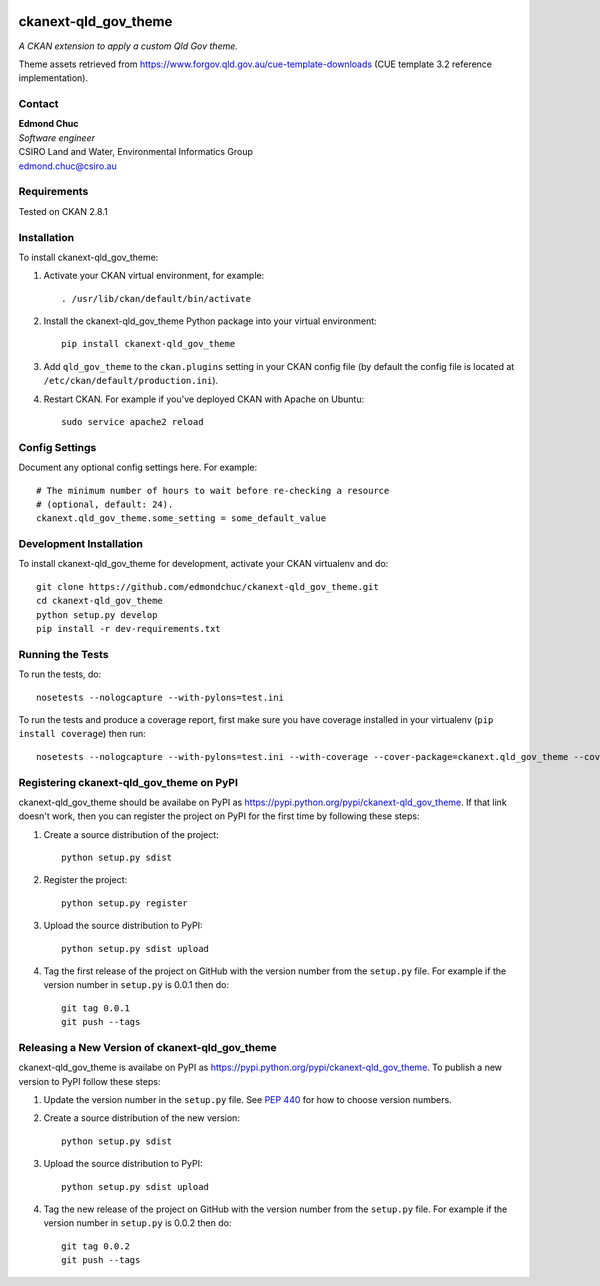 .. You should enable this project on travis-ci.org and coveralls.io to make
   these badges work. The necessary Travis and Coverage config files have been
   generated for you.

.. image:: https://travis-ci.org/edmondchuc/ckanext-qld_gov_theme.svg?branch=master
    :target: https://travis-ci.org/edmondchuc/ckanext-qld_gov_theme

.. image:: https://coveralls.io/repos/edmondchuc/ckanext-qld_gov_theme/badge.svg
  :target: https://coveralls.io/r/edmondchuc/ckanext-qld_gov_theme

.. image:: https://pypip.in/download/ckanext-qld_gov_theme/badge.svg
    :target: https://pypi.python.org/pypi//ckanext-qld_gov_theme/
    :alt: Downloads

.. image:: https://pypip.in/version/ckanext-qld_gov_theme/badge.svg
    :target: https://pypi.python.org/pypi/ckanext-qld_gov_theme/
    :alt: Latest Version

.. image:: https://pypip.in/py_versions/ckanext-qld_gov_theme/badge.svg
    :target: https://pypi.python.org/pypi/ckanext-qld_gov_theme/
    :alt: Supported Python versions

.. image:: https://pypip.in/status/ckanext-qld_gov_theme/badge.svg
    :target: https://pypi.python.org/pypi/ckanext-qld_gov_theme/
    :alt: Development Status

.. image:: https://pypip.in/license/ckanext-qld_gov_theme/badge.svg
    :target: https://pypi.python.org/pypi/ckanext-qld_gov_theme/
    :alt: License

=============
ckanext-qld_gov_theme
=============

.. Put a description of your extension here:
   What does it do? What features does it have?
   Consider including some screenshots or embedding a video!

*A CKAN extension to apply a custom Qld Gov theme.*

Theme assets retrieved from https://www.forgov.qld.gov.au/cue-template-downloads (CUE template 3.2 reference implementation).


-------
Contact
-------

| **Edmond Chuc**
| *Software engineer*
| CSIRO Land and Water, Environmental Informatics Group
| edmond.chuc@csiro.au



------------
Requirements
------------

Tested on CKAN 2.8.1


------------
Installation
------------

.. Add any additional install steps to the list below.
   For example installing any non-Python dependencies or adding any required
   config settings.

To install ckanext-qld_gov_theme:

1. Activate your CKAN virtual environment, for example::

     . /usr/lib/ckan/default/bin/activate

2. Install the ckanext-qld_gov_theme Python package into your virtual environment::

     pip install ckanext-qld_gov_theme

3. Add ``qld_gov_theme`` to the ``ckan.plugins`` setting in your CKAN
   config file (by default the config file is located at
   ``/etc/ckan/default/production.ini``).

4. Restart CKAN. For example if you've deployed CKAN with Apache on Ubuntu::

     sudo service apache2 reload


---------------
Config Settings
---------------

Document any optional config settings here. For example::

    # The minimum number of hours to wait before re-checking a resource
    # (optional, default: 24).
    ckanext.qld_gov_theme.some_setting = some_default_value


------------------------
Development Installation
------------------------

To install ckanext-qld_gov_theme for development, activate your CKAN virtualenv and
do::

    git clone https://github.com/edmondchuc/ckanext-qld_gov_theme.git
    cd ckanext-qld_gov_theme
    python setup.py develop
    pip install -r dev-requirements.txt


-----------------
Running the Tests
-----------------

To run the tests, do::

    nosetests --nologcapture --with-pylons=test.ini

To run the tests and produce a coverage report, first make sure you have
coverage installed in your virtualenv (``pip install coverage``) then run::

    nosetests --nologcapture --with-pylons=test.ini --with-coverage --cover-package=ckanext.qld_gov_theme --cover-inclusive --cover-erase --cover-tests


---------------------------------
Registering ckanext-qld_gov_theme on PyPI
---------------------------------

ckanext-qld_gov_theme should be availabe on PyPI as
https://pypi.python.org/pypi/ckanext-qld_gov_theme. If that link doesn't work, then
you can register the project on PyPI for the first time by following these
steps:

1. Create a source distribution of the project::

     python setup.py sdist

2. Register the project::

     python setup.py register

3. Upload the source distribution to PyPI::

     python setup.py sdist upload

4. Tag the first release of the project on GitHub with the version number from
   the ``setup.py`` file. For example if the version number in ``setup.py`` is
   0.0.1 then do::

       git tag 0.0.1
       git push --tags


----------------------------------------
Releasing a New Version of ckanext-qld_gov_theme
----------------------------------------

ckanext-qld_gov_theme is availabe on PyPI as https://pypi.python.org/pypi/ckanext-qld_gov_theme.
To publish a new version to PyPI follow these steps:

1. Update the version number in the ``setup.py`` file.
   See `PEP 440 <http://legacy.python.org/dev/peps/pep-0440/#public-version-identifiers>`_
   for how to choose version numbers.

2. Create a source distribution of the new version::

     python setup.py sdist

3. Upload the source distribution to PyPI::

     python setup.py sdist upload

4. Tag the new release of the project on GitHub with the version number from
   the ``setup.py`` file. For example if the version number in ``setup.py`` is
   0.0.2 then do::

       git tag 0.0.2
       git push --tags
